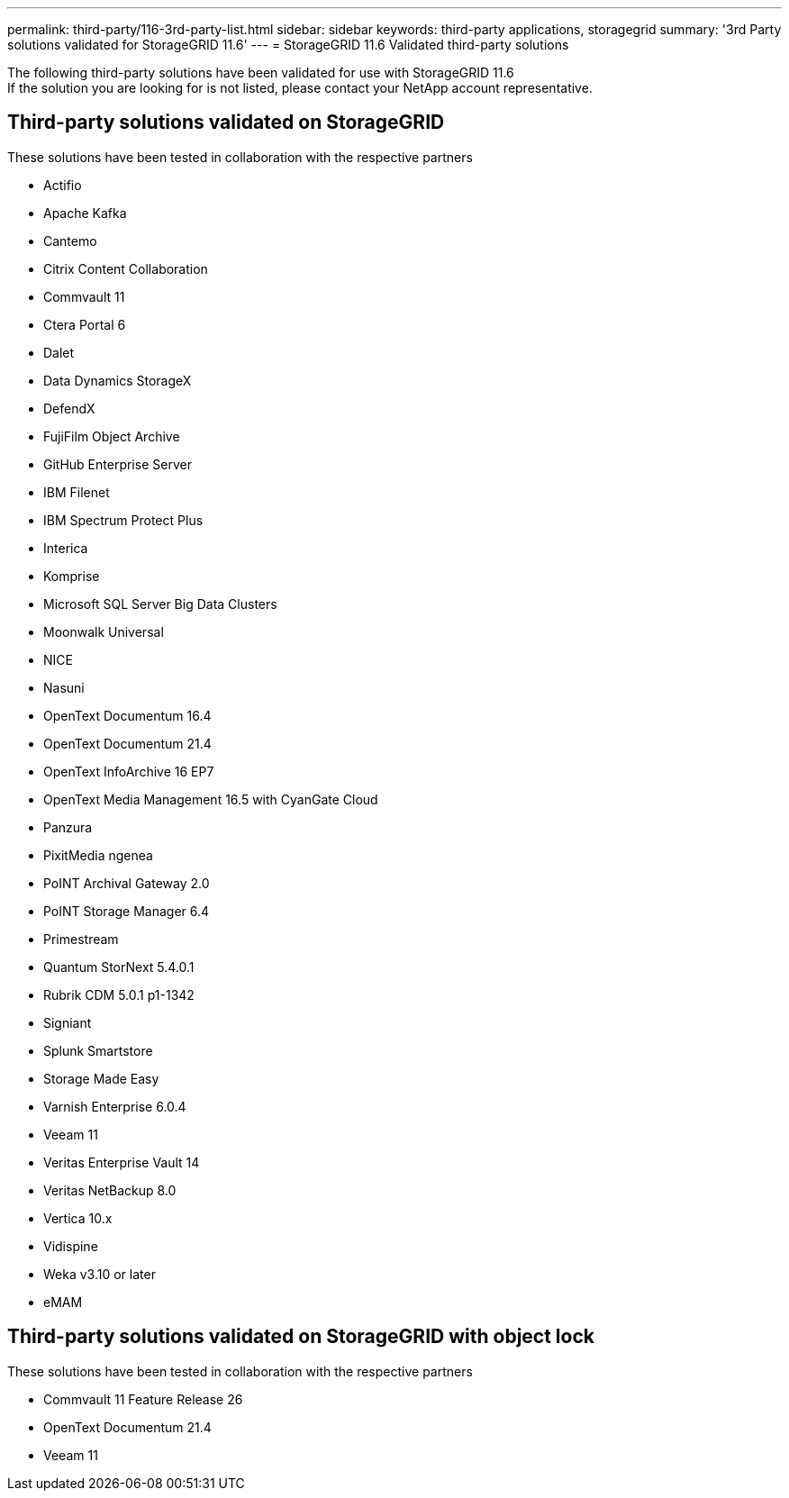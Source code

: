 ---
permalink: third-party/116-3rd-party-list.html
sidebar: sidebar
keywords: third-party applications, storagegrid
summary: '3rd Party solutions validated for StorageGRID 11.6'
---
= StorageGRID 11.6 Validated third-party solutions


:icons: font
:imagesdir: ../media/

[.lead]

The following third-party solutions have been validated for use with StorageGRID 11.6 +
If the solution you are looking for is not listed, please contact your NetApp account representative.

== Third-party solutions validated on StorageGRID

These solutions have been tested in collaboration with the respective partners 

* Actifio
* Apache Kafka
* Cantemo
* Citrix Content Collaboration
* Commvault 11
* Ctera Portal 6
* Dalet
* Data Dynamics StorageX
* DefendX
* FujiFilm Object Archive
* GitHub Enterprise Server
* IBM Filenet
* IBM Spectrum Protect Plus
* Interica
* Komprise
* Microsoft SQL Server Big Data Clusters
* Moonwalk Universal
* NICE
* Nasuni
* OpenText Documentum 16.4
* OpenText Documentum 21.4
* OpenText InfoArchive 16 EP7
* OpenText Media Management 16.5 with CyanGate Cloud
* Panzura
* PixitMedia ngenea
* PoINT Archival Gateway 2.0
* PoINT Storage Manager 6.4
* Primestream
* Quantum StorNext 5.4.0.1
* Rubrik CDM 5.0.1 p1-1342
* Signiant
* Splunk Smartstore
* Storage Made Easy
* Varnish Enterprise 6.0.4
* Veeam 11
* Veritas Enterprise Vault 14
* Veritas NetBackup 8.0
* Vertica 10.x
* Vidispine
* Weka v3.10 or later
* eMAM 

== Third-party solutions validated on StorageGRID with object lock

These solutions have been tested in collaboration with the respective partners

* Commvault 11 Feature Release 26
* OpenText Documentum 21.4
* Veeam 11